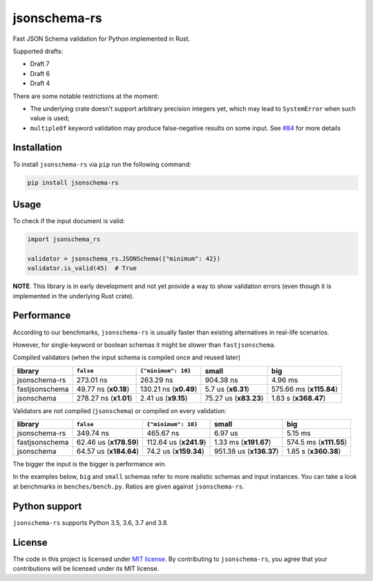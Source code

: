 jsonschema-rs
=============

|Build| |Version| |Python versions| |License|

Fast JSON Schema validation for Python implemented in Rust.

Supported drafts:

- Draft 7
- Draft 6
- Draft 4

There are some notable restrictions at the moment:

- The underlying crate doesn't support arbitrary precision integers yet, which may lead to ``SystemError`` when such value is used;
- ``multipleOf`` keyword validation may produce false-negative results on some input. See `#84 <https://github.com/Stranger6667/jsonschema-rs/issues/84>`_ for more details

Installation
------------

To install ``jsonschema-rs`` via ``pip`` run the following command:

.. code:: bash

    pip install jsonschema-rs

Usage
-----

To check if the input document is valid:

.. code:: python

    import jsonschema_rs

    validator = jsonschema_rs.JSONSchema({"minimum": 42})
    validator.is_valid(45)  # True

**NOTE**. This library is in early development and not yet provide a way to show validation errors (even though it is implemented in the underlying Rust crate).

Performance
-----------

According to our benchmarks, ``jsonschema-rs`` is usually faster than existing alternatives in real-life scenarios.

However, for single-keyword or boolean schemas it might be slower than ``fastjsonschema``.

Compiled validators (when the input schema is compiled once and reused later)

+----------------+------------------------+-----------------------+-----------------------+-------------------------+
| library        | ``false``              |  ``{"minimum": 10}``  |  small                | big                     |
+================+========================+=======================+=======================+=========================+
| jsonschema-rs  |              273.01 ns |             263.29 ns |             904.38 ns |                 4.96 ms |
+----------------+------------------------+-----------------------+-----------------------+-------------------------+
| fastjsonschema |   49.77 ns (**x0.18**) | 130.21 ns (**x0.49**) |    5.7 us (**x6.31**) | 575.66 ms (**x115.84**) |
+----------------+------------------------+-----------------------+-----------------------+-------------------------+
| jsonschema     |  278.27 ns (**x1.01**) |   2.41 us (**x9.15**) | 75.27 us (**x83.23**) |    1.83 s (**x368.47**) |
+----------------+------------------------+-----------------------+-----------------------+-------------------------+

Validators are not compiled (``jsonschema``) or compiled on every validation:

+----------------+------------------------+-------------------------+-------------------------+-------------------------+
| library        | ``false``              | ``{"minimum": 10}``     |   small                 | big                     |
+================+========================+=========================+=========================+=========================+
| jsonschema-rs  |              349.74 ns |               465.67 ns |                 6.97 us |                 5.15 ms |
+----------------+------------------------+-------------------------+-------------------------+-------------------------+
| fastjsonschema | 62.46 us (**x178.59**) |  112.64 us (**x241.9**) |   1.33 ms (**x191.67**) |  574.5 ms (**x111.55**) |
+----------------+------------------------+-------------------------+-------------------------+-------------------------+
| jsonschema     | 64.57 us (**x184.64**) |   74.2 us (**x159.34**) | 951.38 us (**x136.37**) |    1.85 s (**x360.38**) |
+----------------+------------------------+-------------------------+-------------------------+-------------------------+

The bigger the input is the bigger is performance win.

In the examples below, ``big`` and ``small`` schemas refer to more realistic schemas and input instances.
You can take a look at benchmarks in ``benches/bench.py``. Ratios are given against ``jsonschema-rs``.

Python support
--------------

``jsonschema-rs`` supports Python 3.5, 3.6, 3.7 and 3.8.

License
-------

The code in this project is licensed under `MIT license`_.
By contributing to ``jsonschema-rs``, you agree that your contributions
will be licensed under its MIT license.
 
.. |Build| image:: https://github.com/Stranger6667/jsonschema-rs/workflows/ci/badge.svg
   :target: https://github.com/Stranger6667/jsonschema-rs/actions
.. |Version| image:: https://img.shields.io/pypi/v/jsonschema-rs.svg
   :target: https://pypi.org/project/jsonschema-rs/
.. |Python versions| image:: https://img.shields.io/pypi/pyversions/jsonschema-rs.svg
   :target: https://pypi.org/project/jsonschema-rs/
.. |License| image:: https://img.shields.io/pypi/l/jsonschema-rs.svg
   :target: https://opensource.org/licenses/MIT

.. _MIT license: https://opensource.org/licenses/MIT
